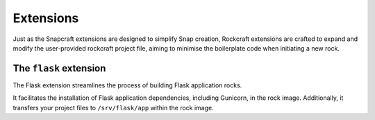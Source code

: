 Extensions
**********

Just as the Snapcraft extensions are designed to simplify Snap creation,
Rockcraft extensions are crafted to expand and modify the user-provided
rockcraft project file, aiming to minimise the boilerplate code when
initiating a new rock.

The ``flask`` extension
-------------------

The Flask extension streamlines the process of building Flask application rocks.

It facilitates the installation of Flask application dependencies, including
Gunicorn, in the rock image. Additionally, it transfers your project files to
``/srv/flask/app`` within the rock image.
